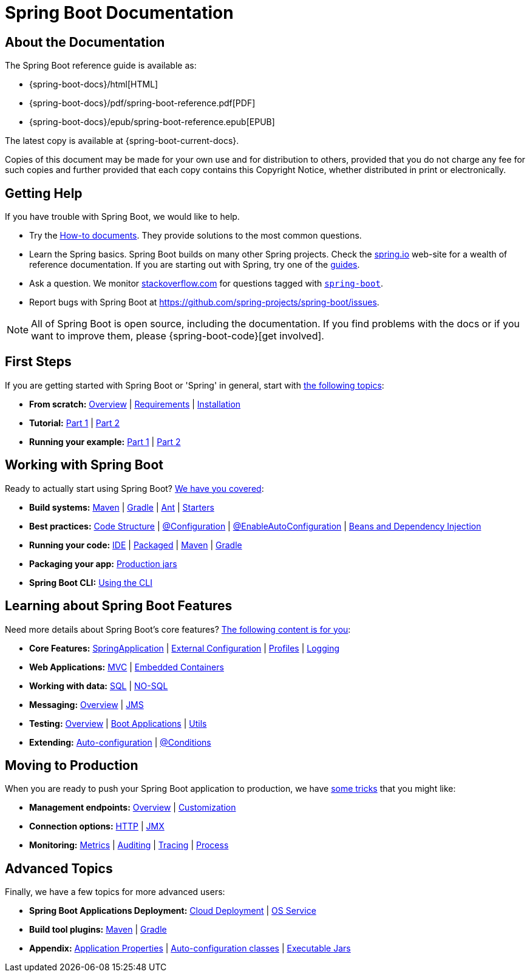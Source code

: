 [[boot-documentation]]
= Spring Boot Documentation

[partintro]
--
This section provides a brief overview of Spring Boot reference documentation.
It serves as a map for the rest of the document.
--



[[boot-documentation-about]]
== About the Documentation
The Spring Boot reference guide is available as:

* {spring-boot-docs}/html[HTML]
* {spring-boot-docs}/pdf/spring-boot-reference.pdf[PDF]
* {spring-boot-docs}/epub/spring-boot-reference.epub[EPUB]

The latest copy is available at {spring-boot-current-docs}.

Copies of this document may be made for your own use and for distribution to others, provided that you do not charge any fee for such copies and further provided that each copy contains this Copyright Notice, whether distributed in print or electronically.



[[boot-documentation-getting-help]]
== Getting Help
If you have trouble with Spring Boot, we would like to help.

* Try the <<howto.adoc#howto, How-to documents>>.
  They provide solutions to the most common questions.
* Learn the Spring basics.
  Spring Boot builds on many other Spring projects.
  Check the https://spring.io[spring.io] web-site for a wealth of reference documentation.
  If you are starting out with Spring, try one of the https://spring.io/guides[guides].
* Ask a question.
  We monitor https://stackoverflow.com[stackoverflow.com] for questions tagged with https://stackoverflow.com/tags/spring-boot[`spring-boot`].
* Report bugs with Spring Boot at https://github.com/spring-projects/spring-boot/issues.

NOTE: All of Spring Boot is open source, including the documentation.
If you find problems with the docs or if you want to improve them, please {spring-boot-code}[get involved].



[[boot-documentation-first-steps]]
== First Steps
If you are getting started with Spring Boot or 'Spring' in general, start with <<getting-started.adoc#getting-started, the following topics>>:

* *From scratch:* <<getting-started.adoc#getting-started-introducing-spring-boot, Overview>> | <<getting-started.adoc#getting-started-system-requirements, Requirements>> | <<getting-started.adoc#getting-started-installing-spring-boot, Installation>>
* *Tutorial:* <<getting-started.adoc#getting-started-first-application, Part 1>> | <<getting-started.adoc#getting-started-first-application-code, Part 2>>
* *Running your example:* <<getting-started.adoc#getting-started-first-application-run, Part 1>> | <<getting-started.adoc#getting-started-first-application-executable-jar, Part 2>>



== Working with Spring Boot
Ready to actually start using Spring Boot? <<using-spring-boot.adoc#using-boot, We have you covered>>:

* *Build systems:* <<using-spring-boot.adoc#using-boot-maven, Maven>> | <<using-spring-boot.adoc#using-boot-gradle, Gradle>> | <<using-spring-boot.adoc#using-boot-ant, Ant>> | <<using-spring-boot.adoc#using-boot-starter, Starters>>
* *Best practices:* <<using-spring-boot.adoc#using-boot-structuring-your-code, Code Structure>> | <<using-spring-boot.adoc#using-boot-configuration-classes, @Configuration>> | <<using-spring-boot.adoc#using-boot-auto-configuration, @EnableAutoConfiguration>> | <<using-spring-boot.adoc#using-boot-spring-beans-and-dependency-injection, Beans and Dependency Injection>>
* *Running your code:* <<using-spring-boot.adoc#using-boot-running-from-an-ide, IDE>> | <<using-spring-boot.adoc#using-boot-running-as-a-packaged-application, Packaged>> | <<using-spring-boot.adoc#using-boot-running-with-the-maven-plugin, Maven>> | <<using-spring-boot.adoc#using-boot-running-with-the-gradle-plugin, Gradle>>
* *Packaging your app:* <<using-spring-boot.adoc#using-boot-packaging-for-production, Production jars>>
* *Spring Boot CLI:* <<spring-boot-cli.adoc#cli, Using the CLI>>



== Learning about Spring Boot Features
Need more details about Spring Boot's core features?
<<spring-boot-features.adoc#boot-features, The following content is for you>>:

* *Core Features:* <<spring-boot-features.adoc#boot-features-spring-application, SpringApplication>> | <<spring-boot-features.adoc#boot-features-external-config, External Configuration>> | <<spring-boot-features.adoc#boot-features-profiles, Profiles>> | <<spring-boot-features.adoc#boot-features-logging, Logging>>
* *Web Applications:* <<spring-boot-features.adoc#boot-features-spring-mvc, MVC>> | <<spring-boot-features.adoc#boot-features-embedded-container, Embedded Containers>>
* *Working with data:* <<spring-boot-features.adoc#boot-features-sql, SQL>> | <<spring-boot-features.adoc#boot-features-nosql, NO-SQL>>
* *Messaging:* <<spring-boot-features.adoc#boot-features-messaging, Overview>> | <<spring-boot-features.adoc#boot-features-jms, JMS>>
* *Testing:* <<spring-boot-features.adoc#boot-features-testing, Overview>> | <<spring-boot-features.adoc#boot-features-testing-spring-boot-applications, Boot Applications>> | <<spring-boot-features.adoc#boot-features-test-utilities, Utils>>
* *Extending:* <<spring-boot-features.adoc#boot-features-developing-auto-configuration, Auto-configuration>> | <<spring-boot-features.adoc#boot-features-condition-annotations, @Conditions>>



== Moving to Production
When you are ready to push your Spring Boot application to production, we have <<production-ready-features.adoc#production-ready, some tricks>> that you might like:

* *Management endpoints:* <<production-ready-features.adoc#production-ready-endpoints, Overview>> | <<production-ready-features.adoc#production-ready-customizing-endpoints, Customization>>
* *Connection options:* <<production-ready-features.adoc#production-ready-monitoring, HTTP>> | <<production-ready-features.adoc#production-ready-jmx, JMX>>
* *Monitoring:* <<production-ready-features.adoc#production-ready-metrics, Metrics>> | <<production-ready-features.adoc#production-ready-auditing, Auditing>> | <<production-ready-features.adoc#production-ready-tracing, Tracing>> | <<production-ready-features.adoc#production-ready-process-monitoring, Process>>



== Advanced Topics
Finally, we have a few topics for more advanced users:

* *Spring Boot Applications Deployment:* <<deployment.adoc#cloud-deployment, Cloud Deployment>> | <<deployment.adoc#deployment-service, OS Service>>
* *Build tool plugins:* <<build-tool-plugins.adoc#build-tool-plugins-maven-plugin, Maven>> | <<build-tool-plugins.adoc#build-tool-plugins-gradle-plugin, Gradle>>
* *Appendix:* <<appendix-application-properties.adoc#common-application-properties, Application Properties>> | <<appendix-auto-configuration-classes.adoc#auto-configuration-classes, Auto-configuration classes>> | <<appendix-executable-jar-format.adoc#executable-jar, Executable Jars>>

